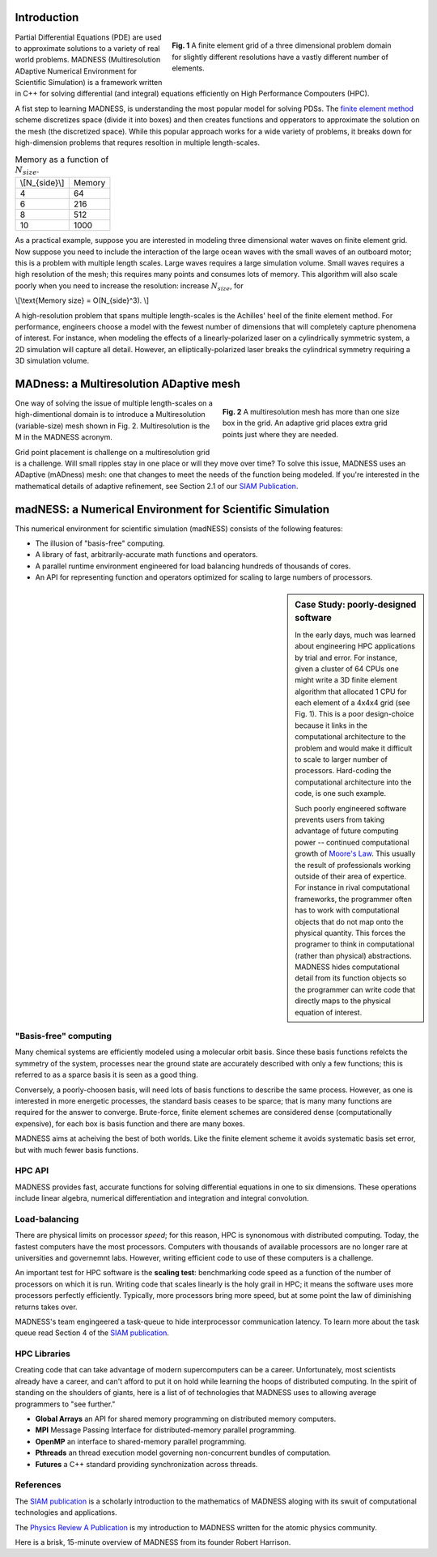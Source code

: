 .. title: MADNESS
.. slug: madness
.. date: 2021-01-15 16:30:56 UTC-05:00
.. tags: 
.. category: 
.. link: 
.. description: 
.. type: text
.. has_math: true

------------
Introduction
------------

.. figure:: /files/3Dmesh.jpg
    :alt: Different 3D mesh resolutions.
    :align: right
    :width: 450
    :figwidth: 450

    **Fig. 1** A finite element grid of a three dimensional problem domain for 
    slightly different resolutions have a vastly different number of elements.
    
Partial Differential Equations (PDE) are used to approximate solutions to a variety of
real world problems.
MADNESS (Multiresolution ADaptive Numerical Environment for Scientific Simulation) is
a framework written in C++ for solving differential (and integral) equations efficiently
on High Performance Compouters (HPC).

A fist step to learning MADNESS, is understanding the most popular model for solving PDSs.
The `finite element method`_ scheme discretizes space (divide it into boxes) and then
creates functions and opperators to approximate the solution on the mesh (the discretized space).
While this popular approach works for a wide variety of problems, it breaks down for
high-dimension problems that requres resoltion in multiple length-scales.

.. table:: Memory as a function of :math:`N_{size}`.
    :class: float-left

    +----------------+----------------+
    | \\[N_{side}\\] | Memory         |
    +----------------+----------------+
    | 4              | 64             |
    +----------------+----------------+
    | 6              | 216            |
    +----------------+----------------+
    | 8              | 512            |
    +----------------+----------------+
    | 10             | 1000           |
    +----------------+----------------+

As a practical example, suppose you are interested in modeling 
three dimensional water waves on finite element grid.
Now suppose you need to include the interaction of the large ocean waves with the small waves
of an outboard motor; this is a problem with multiple length scales.
Large waves requires a large simulation volume.
Small waves requires a high resolution of the mesh; this requires many points and consumes lots of memory.
This algorithm will also scale poorly when you need to increase the resolution:
increase :math:`N_{size}`, for 

\\[\\text{Memory size} = O(N_{side}^3). \\]

A high-resolution problem that spans multiple length-scales is the
Achilles' heel of the finite element method. For performance, engineers choose a
model with the fewest number of dimensions that will completely capture phenomena
of interest. For instance, when modeling the effects of a linearly-polarized 
laser on a cylindrically symmetric system, a 2D simulation will capture all detail.
However, an elliptically-polarized laser breaks the cylindrical symmetry requiring
a 3D simulation volume.


----------------------------------------
MADness: a Multiresolution ADaptive mesh
----------------------------------------

.. figure:: /files/madness1.png
    :alt: A multiresolution mesh
    :align: right
    :width: 300
    :figwidth: 350

    **Fig. 2** A multiresolution mesh has more than one size box in the grid.
    An adaptive grid places extra grid points just where they are needed.

One way of solving the issue of multiple length-scales on a high-dimentional 
domain is to introduce a Multiresolution (variable-size) mesh
shown in Fig. 2.  Multiresolution is the M in the MADNESS acronym.

Grid point placement is challenge on a multiresolution grid is a challenge.
Will small ripples stay in one place or will they
move over time?  To solve this issue, MADNESS uses an ADaptive (mADness) mesh:
one that changes to meet the needs of the function being modeled. If you're
interested in the mathematical details of adaptive refinement, see Section 2.1
of our `SIAM Publication`_.

----------------------------------------------------------
madNESS: a Numerical Environment for Scientific Simulation
----------------------------------------------------------

This numerical environment for scientific simulation (madNESS) consists of the following
features:

- The illusion of "basis-free" computing.
- A library of fast, arbitrarily-accurate math functions and operators.
- A parallel runtime environment engineered for load balancing hundreds of thousands of cores.
- An API for representing function and operators optimized for scaling to large
  numbers of processors.

.. sidebar:: Case Study: poorly-designed software

    In the early days, much was learned about engineering HPC applications by trial and error.
    For instance, given a cluster of 64 CPUs one might write a 3D finite element algorithm 
    that allocated 1 CPU for each element of a 4x4x4 grid (see Fig. 1).
    This is a poor design-choice because it links in the computational architecture to the
    problem and would make it difficult to scale to larger number of processors.
    Hard-coding the computational architecture into the code, is one such example.

    Such poorly engineered software prevents users from taking advantage of future
    computing power -- continued computational growth of `Moore's Law`_.
    This usually the result of professionals working outside of their area of expertice.
    For instance in rival computational frameworks, the programmer often has to work
    with computational objects that do not map onto the physical quantity.
    This forces the programer to think in computational
    (rather than physical) abstractions.  MADNESS hides computational detail from its
    function objects so the programmer can write code that directly maps to the 
    physical equation of interest.

"Basis-free" computing
----------------------

Many chemical systems are efficiently modeled using a molecular orbit basis.
Since these basis functions refelcts the symmetry of the system, processes near the ground state
are accurately described with only a few functions; this is referred to as a sparce basis it
is seen as a good thing.

Conversely, a poorly-choosen basis, will need lots of basis functions to describe the same process.
However, as one is interested in more energetic processes, the standard basis ceases to be sparce;
that is many many functions are required for the answer to converge. Brute-force, finite element schemes
are considered dense (computationally expensive), for each box is basis function and there are many boxes.

MADNESS aims at acheiving the best of both worlds. Like the finite element scheme it avoids
systematic basis set error, but with much fewer basis functions.

HPC API
-------
MADNESS provides fast, accurate functions for solving differential equations in
one to six dimensions. These operations include linear algebra, numerical
differentiation and integration and integral convolution.


Load-balancing
--------------
There are physical limits on processor *speed*; for this reason, HPC is synonomous with distributed computing.
Today, the fastest computers have the most processors.
Computers with thousands of available processors are no longer rare at universities and governemnt labs.
However, writing efficient code to use of these computers is a challenge.

An important test for HPC software is the **scaling test**: benchmarking
code speed as a function of the number of processors on which it is run.
Writing code that scales linearly is the holy grail in HPC; it means the software
uses more processors perfectly efficiently.
Typically, more processors bring more speed, but at some point the law of diminishing
returns takes over.

MADNESS's team engingeered a task-queue to hide interprocessor communication latency. 
To learn more about the task queue read Section 4 of the `SIAM publication`_.


HPC Libraries
-------------
Creating code that can take advantage of modern supercomputers can be a career.
Unfortunately, most scientists already have a career, and can't afford to put it
on hold while learning the hoops of distributed computing.  
In the spirit of standing on the shoulders of giants, here is a list of 
of technologies that MADNESS uses to allowing average programmers to "see further."

- **Global Arrays** an API for shared memory programming on distributed memory computers.
- **MPI** Message Passing Interface for distributed-memory parallel programming.
- **OpenMP** an interface to shared-memory parallel programming.
- **Pthreads** an thread execution model governing non-concurrent bundles of computation.
- **Futures** a C++ standard providing synchronization across threads.


References
----------
The `SIAM publication`_ is a scholarly introduction to the mathematics of MADNESS
aloging with its swuit of computational technologies and applications.

The `Physics Review A Publication`_ is my introduction to MADNESS written for the
atomic physics community. 

Here is a brisk, 15-minute overview of MADNESS from its founder Robert Harrison.

.. youtube:: dBwWjmf5Tic

.. _`Moore's Law`: https://en.wikipedia.org/wiki/Moore's_law
.. _`finite element method`: https://en.wikipedia.org/wiki/Finite_element_method
.. _`atomic force microscope`: https://en.wikipedia.org/wiki/Atomic_force_microscopy
.. _`Quantum Made Simple`: http://toutestquantique.fr/en/afm/
.. _`SIAM Publication`: https://amath.colorado.edu/faculty/beylkin/papers/H-B-B-C-F-F-G-etc-2016.pdf
.. _`Physics Review A Publication`: https://journals.aps.org/pra/abstract/10.1103/PhysRevA.85.033403
